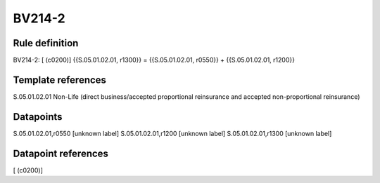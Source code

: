 =======
BV214-2
=======

Rule definition
---------------

BV214-2: [ (c0200)] {{S.05.01.02.01, r1300}} = {{S.05.01.02.01, r0550}} + {{S.05.01.02.01, r1200}}


Template references
-------------------

S.05.01.02.01 Non-Life (direct business/accepted proportional reinsurance and accepted non-proportional reinsurance)


Datapoints
----------

S.05.01.02.01,r0550 [unknown label]
S.05.01.02.01,r1200 [unknown label]
S.05.01.02.01,r1300 [unknown label]


Datapoint references
--------------------

[ (c0200)]